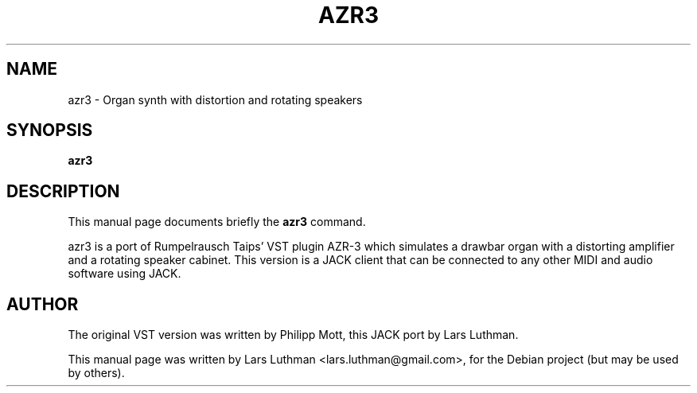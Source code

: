 .\"                                      Hey, EMACS: -*- nroff -*-
.\" First parameter, NAME, should be all caps
.\" Second parameter, SECTION, should be 1-8, maybe w/ subsection
.\" other parameters are allowed: see man(7), man(1)
.TH AZR3 1 "December  24, 2007"
.\" Please adjust this date whenever revising the manpage.
.\"
.\" Some roff macros, for reference:
.\" .nh        disable hyphenation
.\" .hy        enable hyphenation
.\" .ad l      left justify
.\" .ad b      justify to both left and right margins
.\" .nf        disable filling
.\" .fi        enable filling
.\" .br        insert line break
.\" .sp <n>    insert n+1 empty lines
.\" for manpage-specific macros, see man(7)
.SH NAME
azr3 \- Organ synth with distortion and rotating speakers
.SH SYNOPSIS
.B azr3
.SH DESCRIPTION
This manual page documents briefly the
.B azr3
command.
.PP
.\" TeX users may be more comfortable with the \fB<whatever>\fP and
.\" \fI<whatever>\fP escape sequences to invode bold face and italics, 
.\" respectively.
azr3 is a port of Rumpelrausch Taips' VST plugin AZR-3 which 
simulates a drawbar organ with a distorting amplifier and a rotating speaker 
cabinet. This version is a JACK client that can be connected to any other 
MIDI and audio software using JACK.
.br
.SH AUTHOR
The original VST version was written by Philipp Mott, this JACK port by
Lars Luthman.
.PP
This manual page was written by Lars Luthman <lars.luthman@gmail.com>,
for the Debian project (but may be used by others).
